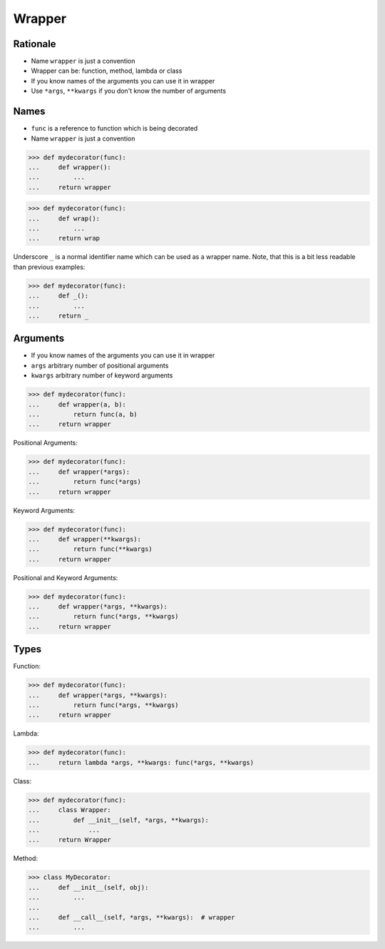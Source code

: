Wrapper
=======


Rationale
---------
* Name ``wrapper`` is just a convention
* Wrapper can be: function, method, lambda or class
* If you know names of the arguments you can use it in wrapper
* Use ``*args``, ``**kwargs`` if you don't know the number of arguments


Names
-----
* ``func`` is a reference to function which is being decorated
* Name ``wrapper`` is just a convention

>>> def mydecorator(func):
...     def wrapper():
...         ...
...     return wrapper

>>> def mydecorator(func):
...     def wrap():
...         ...
...     return wrap

Underscore ``_`` is a normal identifier name which can be used as a wrapper
name. Note, that this is a bit less readable than previous examples:

>>> def mydecorator(func):
...     def _():
...         ...
...     return _


Arguments
---------
* If you know names of the arguments you can use it in wrapper
* ``args`` arbitrary number of positional arguments
* ``kwargs`` arbitrary number of keyword arguments

>>> def mydecorator(func):
...     def wrapper(a, b):
...         return func(a, b)
...     return wrapper

Positional Arguments:

>>> def mydecorator(func):
...     def wrapper(*args):
...         return func(*args)
...     return wrapper

Keyword Arguments:

>>> def mydecorator(func):
...     def wrapper(**kwargs):
...         return func(**kwargs)
...     return wrapper

Positional and Keyword Arguments:

>>> def mydecorator(func):
...     def wrapper(*args, **kwargs):
...         return func(*args, **kwargs)
...     return wrapper


Types
-----
Function:

>>> def mydecorator(func):
...     def wrapper(*args, **kwargs):
...         return func(*args, **kwargs)
...     return wrapper

Lambda:

>>> def mydecorator(func):
...     return lambda *args, **kwargs: func(*args, **kwargs)

Class:

>>> def mydecorator(func):
...     class Wrapper:
...         def __init__(self, *args, **kwargs):
...             ...
...     return Wrapper

Method:

>>> class MyDecorator:
...     def __init__(self, obj):
...         ...
...
...     def __call__(self, *args, **kwargs):  # wrapper
...         ...

